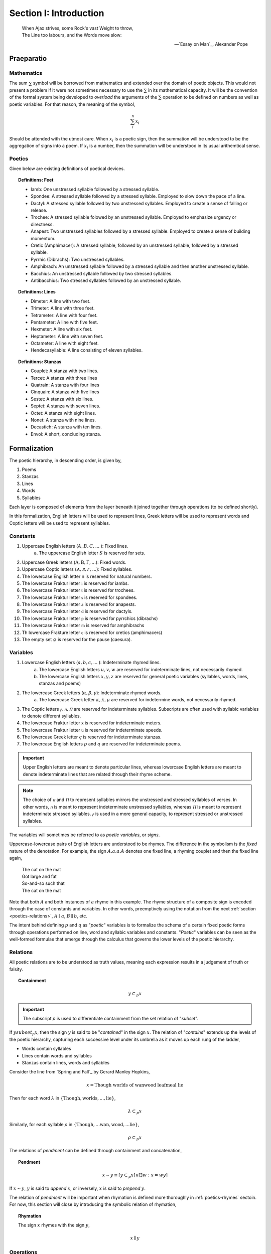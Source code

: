 .. _poetics-introduction:

Section I: Introduction
=======================

.. epigraph::

    | When Ajax strives, some Rock's vast Weight to throw,
    | The Line too labours, and the Words move slow:

    -- `Essay on Man`_, Alexander Pope

.. _poetics-prior-definitions:

Praeparatio
-----------

-----------
Mathematics 
-----------

The sum :math:`\sum` symbol will be borrowed from mathematics and extended over the domain of poetic objects. This would not present a problem if it were not sometimes necessary to use the :math:`\sum` in its mathematical capacity. It will be the convention of the formal system being developed to *overload* the arguments of the :math:`\sum` operation to be defined on numbers as well as poetic variables. For that reason, the meaning of the symbol,

.. math::

    \sum_i^n x_i 

Should be attended with the utmost care. When :math:`x_i` is a poetic sign, then the summation will be understood to be the aggregation of signs into a poem. If :math:`x_i` is a number, then the summation will be understood in its usual arithemtical sense. 

-------
Poetics
-------

Given below are existing definitions of poetical devices. 

.. topic:: Definitions: Feet
    
    - Iamb: One unstressed syllable followed by a stressed syllable.
    - Spondee: A stressed syllable followed by a stressed syllable. Employed to slow down the pace of a line.
    - Dactyl: A stressed syllable followed by two unstressed syllables. Employed to create a sense of falling or release.
    - Trochee: A stressed syllable folowed by an unstressed syllable. Employed to emphasize urgency or directness.
    - Anapest: Two unstressed syllables followed by a stressed syllable. Employed to create a sense of building momentum.
    - Cretic (Amphimacer): A stressed syllable, followed by an unstressed syllable, followed by a stressed syllable.
    - Pyrrhic (Dibrachs): Two unstressed syllables. 
    - Amphibrach: An unstressed syllable followed by a stressed syllable and then another unstressed syllable.
    - Bacchius: An unstressed syllable followed by two stressed syllables. 
    - Antibacchius: Two stressed syllables followed by an unstressed syllable.

.. topic:: Definitions: Lines

    - Dimeter: A line with two feet.
    - Trimeter: A line with three feet.
    - Tetrameter: A line with four feet.
    - Pentameter: A line with five feet.
    - Hexmeter: A line with six feet.
    - Heptameter: A line with seven feet.
    - Octameter: A line with eight feet. 
    - Hendecasyllable: A line consisting of eleven syllables. 

.. topic:: Definitions: Stanzas

    - Couplet: A stanza with two lines.
    - Tercet: A stanza with three lines
    - Quatrain: A stanza with four lines
    - Cinquain: A stanza with five lines
    - Sestet: A stanza with six lines.
    - Septet: A stanza with seven lines.
    - Octet: A stanza with eight lines.
    - Nonet: A stanza with nine lines.
    - Decastich: A stanza with ten lines.
    - Envoi: A short, concluding stanza.

.. _poetics-formalization:

Formalization
-------------

The poetic hierarchy, in descending order, is given by, 

1. Poems
2. Stanzas
3. Lines 
4. Words
5. Syllables

Each layer is composed of elements from the layer beneath it joined together through operations (to be defined shortly). 

In this formalization, English letters will be used to represent lines, Greek letters will be used to represent words and Coptic letters will be used to represent syllables. 

.. _poetics-constants:

---------
Constants
---------

1. Uppercase English letters (:math:`A, B, C, ...` ): Fixed lines.
    a. The uppercase English letter :math:`S` is reserved for sets.
2. Uppercase Greek letters (:math:`\mathrm{A}, \mathrm{B}, \Gamma, ...`): Fixed words.
3. Uppercase Coptic letters (:math:`Ⲁ, Ⲃ, Ⲅ, ...`): Fixed syllables.
4. The lowercase English letter n is reserved for natural numbers.
5. The lowercase Fraktur letter :math:`\mathfrak{i}` is reserved for iambs.
6. The lowercase Fraktur letter :math:`\mathfrak{t}` is reserved for trochees.
7. The lowercase Fraktur letter :math:`\mathfrak{s}` is reserved for spondees. 
8. The lowercase Fraktur letter :math:`\mathfrak{a}` is reserved for anapests.
9.  The lowercase Fraktur letter :math:`\mathfrak{d}` is reserved for dactyls.
10. The lowercase Fraktur letter :math:`\mathfrak{p}` is reserved for pyrrchics (dibrachs)
11. The lowercase Fraktur letter :math:`\mathfrak{m}` is reserved for amphibrachs 
12. Th lowercase Frakture letter :math:`\mathfrak{c}` is reserved for cretics (amphimacers)
13. The empty set :math:`\varnothing` is reserved for the pause (caesura). 

.. _poetics-variables:

---------
Variables
---------

1. Lowercase English letters (:math:`a, b, c, ...` ): Indeterminate rhymed lines.
    a. The lowercase English letters :math:`u, v, w` are reserved for indeterminate lines, not necessarily rhymed. 
    b. The lowercase English letters :math:`x, y, z` are reserved for general poetic variables (syllables, words, lines, stanzas and poems)
2. The lowercase Greek letters (:math:`\alpha, \beta, \gamma`): Indeterminate rhymed words.
    a. The lowercase Greek letter :math:`\kappa, \lambda, \mu` are reserved for indetermine words, not necessarily rhymed.
3. The Coptic letters :math:`ⲣ, ⲡ, Ⲡ` are reserved for indeterminate syllables. Subscripts are often used with syllabic variables to denote different syllables. 
4. The lowercase Fraktur letter :math:`\mathfrak{x}` is reserved for indeterminate meters.
5. The lowercase Fraktur letter :math:`\mathfrak{u}` is reserved for indeterminate speeds.
6. The lowercase Greek letter :math:`\varsigma` is reserved for indeterminate stanzas.
7. The lowercase English letters :math:`p` and :math:`q` are reserved for indeterminate poems. 

.. important::

    Upper English letters are meant to denote particular lines, whereas lowercase English letters are meant to denote indeterminate lines that are related through their rhyme scheme. 

.. note::

    The choice of :math:`ⲡ` and :math:`Ⲡ` to represent syllables mirrors the unstressed and stressed syllables of verses. In other words, :math:`ⲡ` is meant to represent indeterminate unstressed syllables, whereas :math:`Ⲡ` is meant to represent indeterminate stressed syllables. :math:`ⲣ` is used in a more general capacity, to represent stressed or unstressed syllables.

The variables will sometimes be referred to as *poetic variables*, or *signs*. 

Uppercase-lowercase pairs of English letters are understood to be rhymes. The difference in the symbolism is the *fixed* nature of the denotation. For example, the sign :math:`A.a.a.A` denotes one fixed line, a rhyming couplet and then the fixed line again,

    | The cat on the mat
    | Got large and fat
    | So-and-so such that 
    | The cat on the mat

Note that both :math:`A` and both instances of :math:`a` rhyme in this example. The rhyme structure of a composite sign is encoded through the case of constants and variables. In other words, preemptively using the notation from the next :ref:`section <poetics-relations>`, :math:`A \parallel a`, :math:`B \parallel b`, etc.

The intent behind defining :math:`p` and :math:`q` as "*poetic*" variables is to formalize the schema of a certain fixed poetic forms through operations performed on line, word and syllabic variables and constants. "*Poetic*" variables can be seen as the well-formed formulae that emerge through the calculus that governs the lower levels of the poetic hierarchy.

.. _poetics-relations:

---------
Relations
---------

All poetic relations are to be understood as truth values, meaning each expression results in a judgement of truth or falsity. 

.. topic:: Containment

    .. math::

        y \subset_p x

.. important::

    The subscript *p* is used to differentiate containment from the set relation of "*subset*".

If :math:`y subset_p x`, then the sign :math:`y` is said to be "*contained*" in the sign :math:`x`. The relation of "*contains*" extends up the levels of the poetic hierarchy, capturing each successive level under its umbrella as it moves up each rung of the ladder,
 
- Words contain syllables
- Lines contain words and syllables
- Stanzas contain lines, words and syllables
 
Consider the line from `Spring and Fall`_ by Gerard Manley Hopkins, 

.. math::

    x = \text{Though worlds of wanwood leafmeal lie}

Then for each word :math:`\lambda` in :math:`\{ \text{Though}, \text{worlds}, ..., \text{lie} \}`,

.. math::

    \lambda \subset_p x

Similarly, for each syllable :math:`\rho` in :math:`\{ \text{Though}, ... \text{wan}, \text{wood}, ... \text{lie} \}`,

.. math::

    \rho \subset_p x

The relations of *pendment* can be defined through containment and concatenation,

.. topic:: Pendment

    .. math::

        x \sim y \equiv [y \subset_p x] \land [\exists w: x = wy]

If :math:`x \sim y`, :math:`y` is said to *append* :math:`x`, or inversely, :math:`x` is said to *prepend* :math:`y`.

The relation of *pendment* will be important when rhymation is defined more thoroughly in :ref:`poetics-rhymes` sectoin. For now, this section will close by introducing the symbolic relation of rhymation,

.. topic:: Rhymation

    The sign :math:`x` rhymes with the sign :math:`y`,

    .. math::

        x \parallel y

.. _poetics-operations:

----------
Operations
----------

This section introduces the operations of *poetics*. These are the verbs of the system. They are used to express poetic proposition *within the system*.

In other words, all operations defined in this section are to be understood as *object* level constructs, in contradistinction to :ref:`relations <poetics-relations>` like containment or rhymation which are predicated of objects and yield truth-values as a result. All poetic operations are to be understood as being closed under the domain of signs, meaning each operation will always yield a sign as a result.

1. **Concatenation** :math:`xy`
2. **Succession** :math:`x.y`
3. **Disjunction** :math:`x:y`
4. **Separation** :math:`x + y`

Separation vs. Succession 
^^^^^^^^^^^^^^^^^^^^^^^^^

To see what is meant by the distinction between *separation* and *succession*, let :math:`x = \text{the fish in the dish}` and :math:`y = \text{the dog on a jog}`. Then :math:`x.y` means,

    | the fish in the dish
    | the dog on a jog

Where as :math:`x + y` means,

    | the fish in the dish
    | 
    | the dog on a jog

From this, it can be see the operation of *successions* inserts a new line at the end of first line, whereas the operation of *separation* inserts a new line after the first line *and* before the second line, to create a blank line between them. In effect, the operation of *separation* creates stanzas, whereas the operation of *succession* creates lines within stanzas. 

Substitution
^^^^^^^^^^^^

.. topic:: Substitution

    :math:`f(y) |\, y = z` 
    
This is to indicate one should substitute :math:`z` for :math:`y` in the sign :math:`x`, where :math:`f(x)` is a poetic propositional funciton of :math:`y` [#substitution]_.

Caesuras
^^^^^^^^

The caesura deserves special mention, due to a formal role in the system that is analogous to an arithmetical constant like :math:`0` or :math:`1`. The caesura will be used to specify the identities and properties of the poetic algebra being constructed.

In poetics, a caesura represents a dramatic or structural pause. In poetics, it possesses the same meaning but also possesses other dimensions that need to be considered. The essential function of caesura to represent a pause within a line is represented through concatenation,

.. math::

    x{\varnothing}y

The *null* content of the pause is concatenated between the two signs. Since caesuras represent *null* content, they can also be used to represent blank lines. For example, 

.. math::

    X.y.\varnothing.X.z

can be interpretted as two couplets where the first line is repeated. This dual role of caesuras will be employed in the next section to elaborate the algebraic properties of poetics. 

Algebraic Properties
^^^^^^^^^^^^^^^^^^^^

Brackets, :math:`[]`, are used to group operations by precedence. However, before adopting their use, several properties of the operations of succession and separationg need to be clarified. 

The major difference of poetics over other formal language theories is the introduction of separation and succession, which encapsulate aesthetic functions employed by poetical constructions, i.e. the artistic insertion of new lines to create a certain rhythym, prosody or physical appearance. These operations allow a broad scope of poetic phenomena to be formalized. In other words, while the semantic content of the sign is unaltered by these operations, the *poetic*, or *poetic*, content of the sign is dramatically affected. 

poetics is based on *noncommutativity*. None of its operations commute, e.g. :math:`x.y \neq y.x` and :math:`x + y \neq y + x`. However, this does not mean a poetic algebra cannot be constructed. The following relationship between separation and succession is a direct result of their definition as operations that insert new lines,

.. math::

    x.\varnothing.y = x + y

In essence, placing a caesura between a succession is equivalent to separating those two signs into stanzas. For this reason, either separation or succession may be regarded individually as primitive and the other may be defined in the terms of the one. 

This identity allows the analogue of the *distributive* property of poetics to be expressed in terms of the *associative* property of succession,

.. math::
        
    x.[y + z] = x.[y.\varnothing.z]

In other words, the *distributivity* of succession over separation reduces to the *associativity* of succession, which is taken as a fundamental property of succession,

.. topic:: Associative Property of Succession

    .. math::

        x.[y.z] = [x.y].z

To make this concrete, let :math:`x = \text{what a cat}`, :math:`y = \text{ugly rat}` and :math:`z = \text{fine felt hat}`. Consider the expression :math:`x.[y + z]`. To preserve the associativity of succession, the operation of separation inside of the brackets must be applied first, resulting in the composite sign,

    | what a cat
    | ugly rat 
    | 
    | fine felt hat

From the associativity of succession and the fact :math:`x.\varnothing.y = x + y`, the associativity of separation directly follows,

.. math::

    [x + y] + z 
    
.. math::

    = [x.\varnothing.y].\varnothing.z 
    
.. math::

    = x.\varnothing.[y.\varnothing.z] 
    
.. math::

    = x + [y + z]

.. _poetics-shorthand:

Shorthand
^^^^^^^^^

Shorthand notation is introduced in this section to extend the primitive operations defined in the previous seciton.

1. **Summation**: The connotation of the :math:`+` symbol is leveraged to extend the symbolism to the :math:`\sum` symbol. Consider,

.. math::

    \sum_1^{n} {a_i}.{b_i}.{a_i} = a_1.b_1.a_1 + a_2.b_2.a_2 + ... a_n.b_n.a_n 

This example shows how to represent a poem of arbitrary length composed of tercet stanzas where the first and third lines rhyme. 

2. **Serialization**: A *serialization* (serialized concatenation) is used in reference to syllables. It simply means the concatenation of a patterned sequence of syllables. Consider,

.. math::

    \prod_{i=1}^{n} {ⲡ_i}{Ⲡ_i} = {ⲡ_1}{Ⲡ_1}{ⲡ_2}{Ⲡ_2} ... {ⲡ_n}{Ⲡ_n}

This example shows how to represent a line of iambic meter, i.e. sequences of unstressed and then stressed syllables. 

3. **Exponentiation**: An exponent is used as shorthand for excessive succession of rhymes. For example, consider the lines, 

    | the ball in the bag
    | the rip in the rag
    | the gig in the gag 
    | 
    | some dittery dots
    | some jittery jots
    | these simmering sots. 

This can be represented using the operation of *succession* and the operation of *separation* with the expression, 

.. math::

    p = a.a.a + b.b.b

*Exponentation* is used to denote iterated *succession*. The exponent of a line denotes the numbers of times the rhyme appears. The current example can be expressed,

.. math::

    p = a^3 + b^3

Examples
--------

-----------
Expressions
-----------

:math:`a.b.a`
    A tercet where the first and third lines rhyme. 

:math:`A.b.A` 
    A tercet where the first and third lines are the same. 

:math:`a.b.a + a.b.a` 
    Two rhyming tercets.

:math:`a.b.[b:a]`
    A tercet where the last line rhymes with either the first line or the second line.

------------
Applications
------------

To make clear how shorthand can be leveraged to concisely represent a poetic scheme, some examples are given below.


1. Consider the following poem,

    | pippity pop
    | slippity slop
    |
    | yippity yap
    | kippity cap 

This expression can be represented using primitive operations as,

.. math::
    
    p = a.a + b.b

Using :ref:`exponentiation <poetics-shorthand>`,

.. math::

    p = a^2 + b^2

Keeping in mind the definition of :ref:`poetics-scope` and applying a :ref:`summation <poetics-shorthand>`, this can be further reduced,

.. math::

    p = \sum_1^2 \overline{a^2}

In general, an arbitrary number of rhyming couplets can be represented,

.. math::

    p = \sum_1^n \overline{a^2}

.. [#substitution] A precise definition of a *poetic propositional function* has not yet been given, but it is to be understood in the sense of a truth function, e.g. :math:`\forall p, q, f: ((p \equiv q) \land f(p)) \implies f(q)`